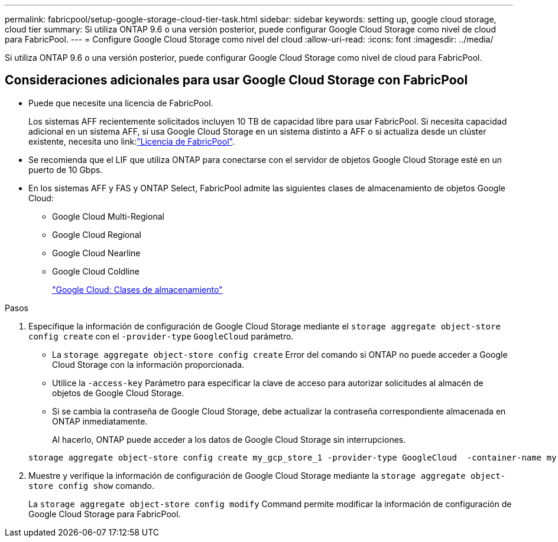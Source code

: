 ---
permalink: fabricpool/setup-google-storage-cloud-tier-task.html 
sidebar: sidebar 
keywords: setting up, google cloud storage, cloud tier 
summary: Si utiliza ONTAP 9.6 o una versión posterior, puede configurar Google Cloud Storage como nivel de cloud para FabricPool. 
---
= Configure Google Cloud Storage como nivel del cloud
:allow-uri-read: 
:icons: font
:imagesdir: ../media/


[role="lead"]
Si utiliza ONTAP 9.6 o una versión posterior, puede configurar Google Cloud Storage como nivel de cloud para FabricPool.



== Consideraciones adicionales para usar Google Cloud Storage con FabricPool

* Puede que necesite una licencia de FabricPool.
+
Los sistemas AFF recientemente solicitados incluyen 10 TB de capacidad libre para usar FabricPool. Si necesita capacidad adicional en un sistema AFF, si usa Google Cloud Storage en un sistema distinto a AFF o si actualiza desde un clúster existente, necesita uno link:link:https://docs.netapp.com/us-en/ontap/fabricpool/install-license-aws-azure-ibm-task.html["Licencia de FabricPool"].

* Se recomienda que el LIF que utiliza ONTAP para conectarse con el servidor de objetos Google Cloud Storage esté en un puerto de 10 Gbps.
* En los sistemas AFF y FAS y ONTAP Select, FabricPool admite las siguientes clases de almacenamiento de objetos Google Cloud:
+
** Google Cloud Multi-Regional
** Google Cloud Regional
** Google Cloud Nearline
** Google Cloud Coldline
+
https://cloud.google.com/storage/docs/storage-classes["Google Cloud: Clases de almacenamiento"]





.Pasos
. Especifique la información de configuración de Google Cloud Storage mediante el `storage aggregate object-store config create` con el `-provider-type` `GoogleCloud` parámetro.
+
** La `storage aggregate object-store config create` Error del comando si ONTAP no puede acceder a Google Cloud Storage con la información proporcionada.
** Utilice la `-access-key` Parámetro para especificar la clave de acceso para autorizar solicitudes al almacén de objetos de Google Cloud Storage.
** Si se cambia la contraseña de Google Cloud Storage, debe actualizar la contraseña correspondiente almacenada en ONTAP inmediatamente.
+
Al hacerlo, ONTAP puede acceder a los datos de Google Cloud Storage sin interrupciones.



+
[listing]
----
storage aggregate object-store config create my_gcp_store_1 -provider-type GoogleCloud  -container-name my-gcp-bucket1 -access-key GOOGAUZZUV2USCFGHGQ511I8
----
. Muestre y verifique la información de configuración de Google Cloud Storage mediante la `storage aggregate object-store config show` comando.
+
La `storage aggregate object-store config modify` Command permite modificar la información de configuración de Google Cloud Storage para FabricPool.


